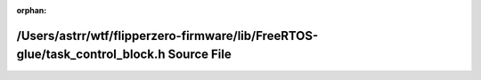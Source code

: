 .. meta::7f7ed2529568fc75a0419edff220bb814c74aa23bcc42b25940474f2132f3585d6e0bab6f1967005eed8d977c41d2141b208a5fecb964df4d4e292ef37d194e0

:orphan:

.. title:: Flipper Zero Firmware: /Users/astrr/wtf/flipperzero-firmware/lib/FreeRTOS-glue/task_control_block.h Source File

/Users/astrr/wtf/flipperzero-firmware/lib/FreeRTOS-glue/task\_control\_block.h Source File
==========================================================================================

.. container:: doxygen-content

   
   .. raw:: html
     :file: task__control__block_8h_source.html
